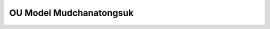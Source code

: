 .. _stochastic_control_approach_strategies-ou_model_mudchanatongsuk:


========================
OU Model Mudchanatongsuk
========================
